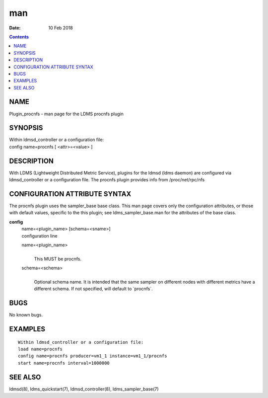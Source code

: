 ===
man
===

:Date: 10 Feb 2018

.. contents::
   :depth: 3
..

NAME
====

Plugin_procnfs - man page for the LDMS procnfs plugin

SYNOPSIS
========

| Within ldmsd_controller or a configuration file:
| config name=procnfs [ <attr>=<value> ]

DESCRIPTION
===========

With LDMS (Lightweight Distributed Metric Service), plugins for the
ldmsd (ldms daemon) are configured via ldmsd_controller or a
configuration file. The procnfs plugin provides info from
/proc/net/rpc/nfs

CONFIGURATION ATTRIBUTE SYNTAX
==============================

The procnfs plugin uses the sampler_base base class. This man page
covers only the configuration attributes, or those with default values,
specific to the this plugin; see ldms_sampler_base.man for the
attributes of the base class.

**config**
   | name=<plugin_name> [schema=<sname>]
   | configuration line

   name=<plugin_name>
      | 
      | This MUST be procnfs.

   schema=<schema>
      | 
      | Optional schema name. It is intended that the same sampler on
        different nodes with different metrics have a different schema.
        If not specified, will default to \`procnfs\`.

BUGS
====

No known bugs.

EXAMPLES
========

::

   Within ldmsd_controller or a configuration file:
   load name=procnfs
   config name=procnfs producer=vm1_1 instance=vm1_1/procnfs
   start name=procnfs interval=1000000

SEE ALSO
========

ldmsd(8), ldms_quickstart(7), ldmsd_controller(8), ldms_sampler_base(7)
